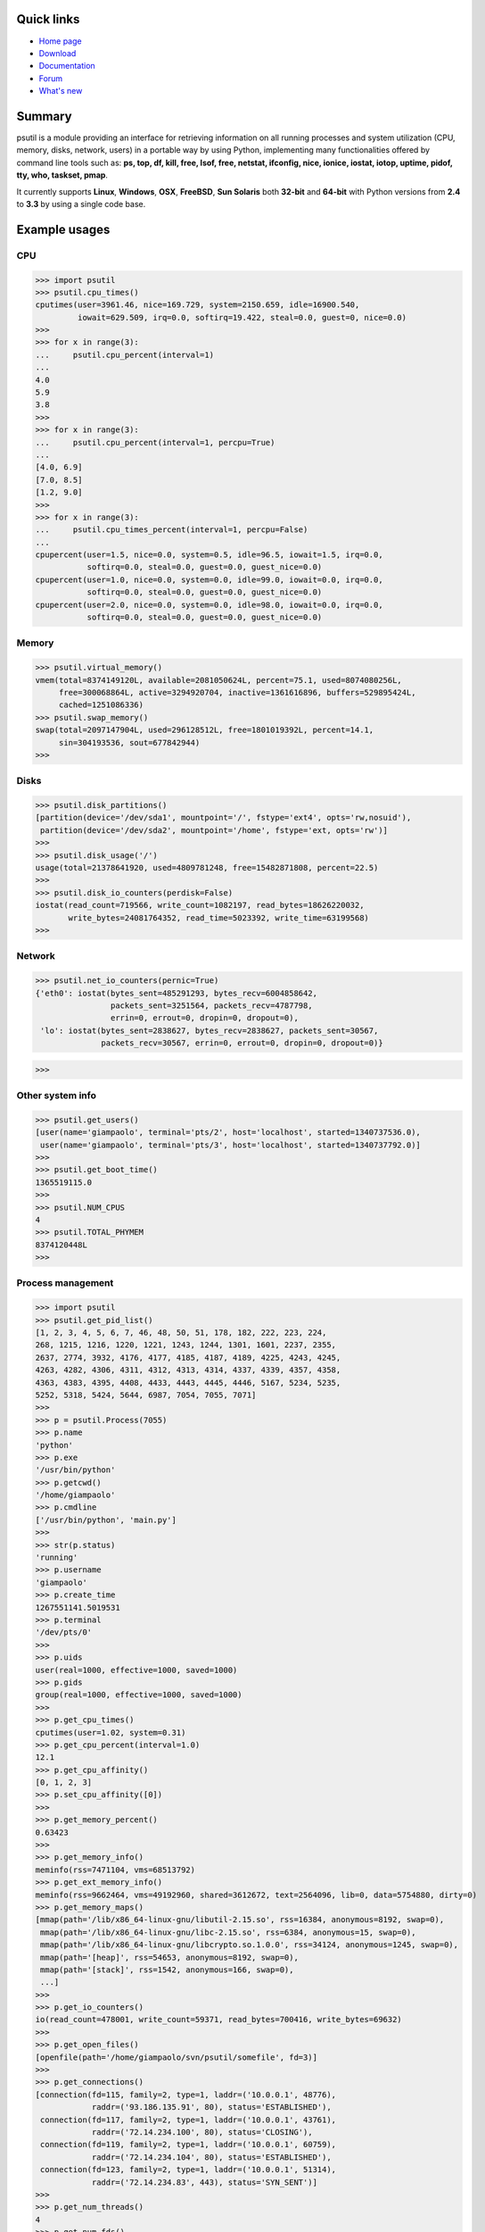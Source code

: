 ===========
Quick links
===========

* `Home page <http://code.google.com/p/psutil>`_
* `Download <https://pypi.python.org/pypi?:action=display&name=psutil#downloads>`_
* `Documentation <http://code.google.com/p/psutil/wiki/Documentation>`_
* `Forum <http://groups.google.com/group/psutil/topics>`_
* `What's new <https://psutil.googlecode.com/hg/HISTORY>`_

=======
Summary
=======

psutil is a module providing an interface for retrieving information on all
running processes and system utilization (CPU, memory, disks, network, users) in
a portable way by using Python, implementing many functionalities offered by
command line tools such as:  **ps, top, df, kill, free, lsof, free, netstat,
ifconfig, nice, ionice, iostat, iotop, uptime, pidof, tty, who, taskset, pmap**.

It currently supports **Linux**, **Windows**, **OSX**, **FreeBSD**,
**Sun Solaris** both **32-bit** and **64-bit** with Python versions from **2.4**
to **3.3** by using a single code base.

==============
Example usages
==============

CPU
===

>>> import psutil
>>> psutil.cpu_times()
cputimes(user=3961.46, nice=169.729, system=2150.659, idle=16900.540,
         iowait=629.509, irq=0.0, softirq=19.422, steal=0.0, guest=0, nice=0.0)
>>>
>>> for x in range(3):
...     psutil.cpu_percent(interval=1)
...
4.0
5.9
3.8
>>>
>>> for x in range(3):
...     psutil.cpu_percent(interval=1, percpu=True)
...
[4.0, 6.9]
[7.0, 8.5]
[1.2, 9.0]
>>>
>>> for x in range(3):
...     psutil.cpu_times_percent(interval=1, percpu=False)
...
cpupercent(user=1.5, nice=0.0, system=0.5, idle=96.5, iowait=1.5, irq=0.0,
           softirq=0.0, steal=0.0, guest=0.0, guest_nice=0.0)
cpupercent(user=1.0, nice=0.0, system=0.0, idle=99.0, iowait=0.0, irq=0.0,
           softirq=0.0, steal=0.0, guest=0.0, guest_nice=0.0)
cpupercent(user=2.0, nice=0.0, system=0.0, idle=98.0, iowait=0.0, irq=0.0,
           softirq=0.0, steal=0.0, guest=0.0, guest_nice=0.0)

Memory
======

>>> psutil.virtual_memory()
vmem(total=8374149120L, available=2081050624L, percent=75.1, used=8074080256L,
     free=300068864L, active=3294920704, inactive=1361616896, buffers=529895424L,
     cached=1251086336)
>>> psutil.swap_memory()
swap(total=2097147904L, used=296128512L, free=1801019392L, percent=14.1,
     sin=304193536, sout=677842944)
>>>


Disks
=====

>>> psutil.disk_partitions()
[partition(device='/dev/sda1', mountpoint='/', fstype='ext4', opts='rw,nosuid'),
 partition(device='/dev/sda2', mountpoint='/home', fstype='ext, opts='rw')]
>>>
>>> psutil.disk_usage('/')
usage(total=21378641920, used=4809781248, free=15482871808, percent=22.5)
>>>
>>> psutil.disk_io_counters(perdisk=False)
iostat(read_count=719566, write_count=1082197, read_bytes=18626220032,
       write_bytes=24081764352, read_time=5023392, write_time=63199568)
>>>


Network
=======

>>> psutil.net_io_counters(pernic=True)
{'eth0': iostat(bytes_sent=485291293, bytes_recv=6004858642,
                packets_sent=3251564, packets_recv=4787798,
                errin=0, errout=0, dropin=0, dropout=0),
 'lo': iostat(bytes_sent=2838627, bytes_recv=2838627, packets_sent=30567,
              packets_recv=30567, errin=0, errout=0, dropin=0, dropout=0)}

>>>


Other system info
=================

>>> psutil.get_users()
[user(name='giampaolo', terminal='pts/2', host='localhost', started=1340737536.0),
 user(name='giampaolo', terminal='pts/3', host='localhost', started=1340737792.0)]
>>>
>>> psutil.get_boot_time()
1365519115.0
>>>
>>> psutil.NUM_CPUS
4
>>> psutil.TOTAL_PHYMEM
8374120448L
>>>


Process management
==================

>>> import psutil
>>> psutil.get_pid_list()
[1, 2, 3, 4, 5, 6, 7, 46, 48, 50, 51, 178, 182, 222, 223, 224,
268, 1215, 1216, 1220, 1221, 1243, 1244, 1301, 1601, 2237, 2355,
2637, 2774, 3932, 4176, 4177, 4185, 4187, 4189, 4225, 4243, 4245,
4263, 4282, 4306, 4311, 4312, 4313, 4314, 4337, 4339, 4357, 4358,
4363, 4383, 4395, 4408, 4433, 4443, 4445, 4446, 5167, 5234, 5235,
5252, 5318, 5424, 5644, 6987, 7054, 7055, 7071]
>>>
>>> p = psutil.Process(7055)
>>> p.name
'python'
>>> p.exe
'/usr/bin/python'
>>> p.getcwd()
'/home/giampaolo'
>>> p.cmdline
['/usr/bin/python', 'main.py']
>>>
>>> str(p.status)
'running'
>>> p.username
'giampaolo'
>>> p.create_time
1267551141.5019531
>>> p.terminal
'/dev/pts/0'
>>>
>>> p.uids
user(real=1000, effective=1000, saved=1000)
>>> p.gids
group(real=1000, effective=1000, saved=1000)
>>>
>>> p.get_cpu_times()
cputimes(user=1.02, system=0.31)
>>> p.get_cpu_percent(interval=1.0)
12.1
>>> p.get_cpu_affinity()
[0, 1, 2, 3]
>>> p.set_cpu_affinity([0])
>>>
>>> p.get_memory_percent()
0.63423
>>>
>>> p.get_memory_info()
meminfo(rss=7471104, vms=68513792)
>>> p.get_ext_memory_info()
meminfo(rss=9662464, vms=49192960, shared=3612672, text=2564096, lib=0, data=5754880, dirty=0)
>>> p.get_memory_maps()
[mmap(path='/lib/x86_64-linux-gnu/libutil-2.15.so', rss=16384, anonymous=8192, swap=0),
 mmap(path='/lib/x86_64-linux-gnu/libc-2.15.so', rss=6384, anonymous=15, swap=0),
 mmap(path='/lib/x86_64-linux-gnu/libcrypto.so.1.0.0', rss=34124, anonymous=1245, swap=0),
 mmap(path='[heap]', rss=54653, anonymous=8192, swap=0),
 mmap(path='[stack]', rss=1542, anonymous=166, swap=0),
 ...]
>>>
>>> p.get_io_counters()
io(read_count=478001, write_count=59371, read_bytes=700416, write_bytes=69632)
>>>
>>> p.get_open_files()
[openfile(path='/home/giampaolo/svn/psutil/somefile', fd=3)]
>>>
>>> p.get_connections()
[connection(fd=115, family=2, type=1, laddr=('10.0.0.1', 48776),
            raddr=('93.186.135.91', 80), status='ESTABLISHED'),
 connection(fd=117, family=2, type=1, laddr=('10.0.0.1', 43761),
            raddr=('72.14.234.100', 80), status='CLOSING'),
 connection(fd=119, family=2, type=1, laddr=('10.0.0.1', 60759),
            raddr=('72.14.234.104', 80), status='ESTABLISHED'),
 connection(fd=123, family=2, type=1, laddr=('10.0.0.1', 51314),
            raddr=('72.14.234.83', 443), status='SYN_SENT')]
>>>
>>> p.get_num_threads()
4
>>> p.get_num_fds()
8
>>> p.get_threads()
[thread(id=5234, user_time=22.5, system_time=9.2891),
 thread(id=5235, user_time=0.0, system_time=0.0),
 thread(id=5236, user_time=0.0, system_time=0.0),
 thread(id=5237, user_time=0.0707, system_time=1.1)]
>>>
>>> p.get_num_ctx_switches()
amount(voluntary=78, involuntary=19)
>>>
>>> p.get_nice()
0
>>> p.set_nice(10)
>>>
>>> p.set_ionice(psutil.IOPRIO_CLASS_IDLE)  # IO priority (Windows and Linux only)
>>> p.get_ionice()
ionice(ioclass=3, value=0)
>>>
>>> p.set_rlimit(psutil.RLIMIT_NOFILE, (5, 5))  # resource limits (Linux only)
>>> p.get_rlimit(psutil.RLIMIT_NOFILE)
(5, 5)
>>>
>>> p.suspend()
>>> p.resume()
>>>
>>> p.terminate()
>>> p.wait(timeout=3)
0
>>>
>>> psutil.test()
USER         PID %CPU %MEM     VSZ     RSS TTY        START    TIME  COMMAND
root           1  0.0  0.0   24584    2240 ?          Jun17   00:00  init
root           2  0.0  0.0       0       0 ?          Jun17   00:00  kthreadd
root           3  0.0  0.0       0       0 ?          Jun17   00:05  ksoftirqd/0
...
giampaolo  31475  0.0  0.0   20760    3024 /dev/pts/0 Jun19   00:00  python2.4
giampaolo  31721  0.0  2.2  773060  181896 ?          00:04   10:30  chrome
root       31763  0.0  0.0       0       0 ?          00:05   00:00  kworker/0:1
>>>


